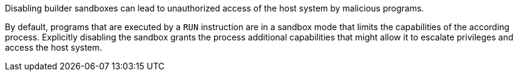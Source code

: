 Disabling builder sandboxes can lead to unauthorized access of the host system
by malicious programs.

By default, programs that are executed by a `RUN` instruction are in a sandbox
mode that limits the capabilities of the according process. Explicitly disabling
the sandbox grants the process additional capabilities that might allow it to
escalate privileges and access the host system.

